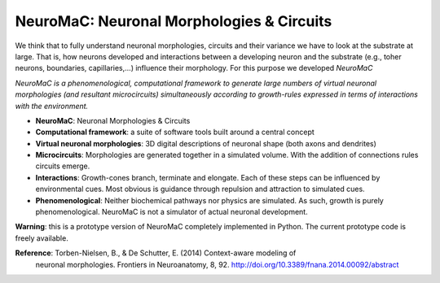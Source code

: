 NeuroMaC: Neuronal Morphologies & Circuits
------------------------------------------

We think that to fully understand neuronal morphologies, circuits and their variance we have to look at the substrate at large. That is, how neurons developed and interactions between a developing neuron and the substrate (e.g., toher neurons, boundaries, capillaries,...) influence their morphology. For this purpose we developed *NeuroMaC*

*NeuroMaC is a phenomenological, computational framework to generate \
large numbers of virtual neuronal morphologies (and resultant \
microcircuits) simultaneously according to growth-rules expressed in \
terms of interactions with the environment.*

- **NeuroMaC**: Neuronal Morphologies & Circuits
- **Computational framework**: a suite of software tools built around \
  a central concept
- **Virtual neuronal morphologies**: 3D digital descriptions of \
  neuronal shape (both axons and dendrites)
- **Microcircuits**: Morphologies are generated together in a \
  simulated volume. With the addition of connections rules circuits emerge.
- **Interactions**: Growth-cones branch, terminate and elongate. Each \
  of these steps can be influenced by environmental cues. Most obvious \
  is guidance through repulsion and attraction to simulated cues.
- **Phenomenological**: Neither biochemical pathways nor physics are \
  simulated. As such, growth is purely phenomenological. NeuroMaC is \
  not a simulator of actual neuronal development.

**Warning**: this is a prototype version of NeuroMaC completely implemented in Python.   The current prototype code is freely available.

**Reference**: Torben-Nielsen, B., & De Schutter, E. (2014) Context-aware modeling of \
  neuronal morphologies. Frontiers in Neuroanatomy, 8, 92. \
  http://doi.org/10.3389/fnana.2014.00092/abstract





